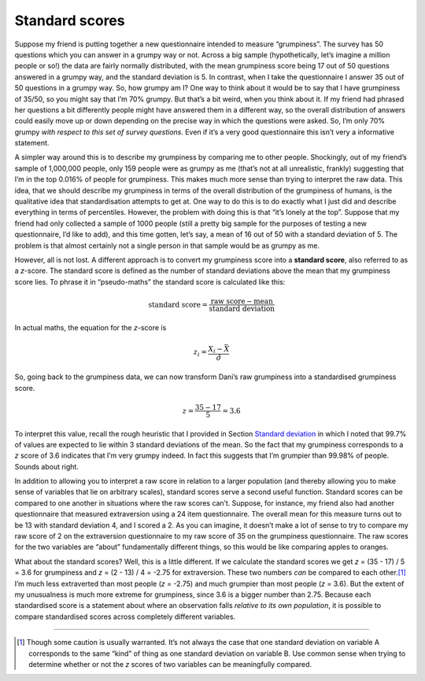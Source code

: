 .. sectionauthor:: `Danielle J. Navarro <https://djnavarro.net/>`_ and `David R. Foxcroft <https://www.davidfoxcroft.com/>`_

Standard scores
---------------

Suppose my friend is putting together a new questionnaire intended to
measure “grumpiness”. The survey has 50 questions which you can answer
in a grumpy way or not. Across a big sample (hypothetically, let’s
imagine a million people or so!) the data are fairly normally
distributed, with the mean grumpiness score being 17 out of 50 questions
answered in a grumpy way, and the standard deviation is 5. In contrast,
when I take the questionnaire I answer 35 out of 50 questions in a
grumpy way. So, how grumpy am I? One way to think about it would be to
say that I have grumpiness of 35/50, so you might say that I’m 70%
grumpy. But that’s a bit weird, when you think about it. If my friend
had phrased her questions a bit differently people might have answered
them in a different way, so the overall distribution of answers could
easily move up or down depending on the precise way in which the
questions were asked. So, I’m only 70% grumpy *with respect to this set
of survey questions*. Even if it’s a very good questionnaire this isn’t
very a informative statement.

A simpler way around this is to describe my grumpiness by comparing me
to other people. Shockingly, out of my friend’s sample of 1,000,000
people, only 159 people were as grumpy as me (that’s not at all
unrealistic, frankly) suggesting that I’m in the top 0.016% of people
for grumpiness. This makes much more sense than trying to interpret the
raw data. This idea, that we should describe my grumpiness in terms of
the overall distribution of the grumpiness of humans, is the qualitative
idea that standardisation attempts to get at. One way to do this is to
do exactly what I just did and describe everything in terms of
percentiles. However, the problem with doing this is that “it’s lonely
at the top”. Suppose that my friend had only collected a sample of 1000
people (still a pretty big sample for the purposes of testing a new
questionnaire, I’d like to add), and this time gotten, let’s say, a mean
of 16 out of 50 with a standard deviation of 5. The problem is that
almost certainly not a single person in that sample would be as grumpy
as me.

However, all is not lost. A different approach is to convert my
grumpiness score into a **standard score**, also referred to as a
*z*-score. The standard score is defined as the number of standard
deviations above the mean that my grumpiness score lies. To phrase it in
“pseudo-maths” the standard score is calculated like this:

.. math:: \mbox{standard score} = \frac{\mbox{raw score} - \mbox{mean}}{\mbox{standard deviation}}

In actual maths, the equation for the *z*-score is

.. math:: z_i = \frac{X_i - \bar{X}}{\hat\sigma}

So, going back to the grumpiness data, we can now transform Dani’s raw
grumpiness into a standardised grumpiness score.

.. math:: z = \frac{35 - 17}{5} = 3.6

To interpret this value, recall the rough heuristic that I provided in
Section `Standard deviation <Ch04_Descriptives_2.html#standard-deviation>`__
in which I noted that 99.7% of values are expected to lie within 3 standard
deviations of the mean. So the fact that my grumpiness corresponds to a *z*
score of 3.6 indicates that I’m very grumpy indeed. In fact this suggests that
I’m grumpier than 99.98% of people. Sounds about right.

In addition to allowing you to interpret a raw score in relation to a
larger population (and thereby allowing you to make sense of variables
that lie on arbitrary scales), standard scores serve a second useful
function. Standard scores can be compared to one another in situations
where the raw scores can’t. Suppose, for instance, my friend also had
another questionnaire that measured extraversion using a 24 item
questionnaire. The overall mean for this measure turns out to be 13 with
standard deviation 4, and I scored a 2. As you can imagine, it doesn’t
make a lot of sense to try to compare my raw score of 2 on the
extraversion questionnaire to my raw score of 35 on the grumpiness
questionnaire. The raw scores for the two variables are “about”
fundamentally different things, so this would be like comparing apples
to oranges.

What about the standard scores? Well, this is a little different. If we
calculate the standard scores we get *z* = (35 - 17) / 5 = 3.6 for
grumpiness and *z* = (2 - 13) / 4 = -2.75 for extraversion. These two
numbers *can* be compared to each other.\ [#]_ I’m much less extraverted
than most people (*z* = -2.75) and much grumpier than most people (*z* =
\3.6). But the extent of my unusualness is much more extreme for grumpiness,
since 3.6 is a bigger number than 2.75. Because each standardised score
is a statement about where an observation falls *relative to its own
population*, it is possible to compare standardised scores across
completely different variables.

------

.. [#]
   Though some caution is usually warranted. It’s not always the case
   that one standard deviation on variable A corresponds to the same
   “kind” of thing as one standard deviation on variable B. Use common
   sense when trying to determine whether or not the *z* scores of
   two variables can be meaningfully compared.
